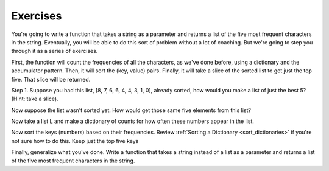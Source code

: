 ..  Copyright (C)  Brad Miller, David Ranum, Jeffrey Elkner, Peter Wentworth, Allen B. Downey, Chris
    Meyers, and Dario Mitchell.  Permission is granted to copy, distribute
    and/or modify this document under the terms of the GNU Free Documentation
    License, Version 1.3 or any later version published by the Free Software
    Foundation; with Invariant Sections being Forward, Prefaces, and
    Contributor List, no Front-Cover Texts, and no Back-Cover Texts.  A copy of
    the license is included in the section entitled "GNU Free Documentation
    License".

Exercises
---------

You're going to write a function that takes a string as a parameter and returns a list of the five
most frequent characters in the string. Eventually, you will be able to do this sort of problem without a lot of coaching. But we're going to step you through it as a series of exercises.

First, the function will count the frequencies of all the characters,
as we've done before, using a dictionary and the accumulator pattern. Then, it will sort the (key, value) pairs. Finally, it will take a slice of the sorted list to get just the top five. That slice will be returned.

Step 1. Suppose you had this list, [8, 7, 6, 6, 4, 4, 3, 1, 0], already sorted, how would you make a list of just the best 5? (Hint: take a slice).

.. tabbed:: q6

    .. tab:: Question
   

        .. actex:: session_11_1
            
            L = [8, 7, 6, 6, 4, 4, 3, 1, 0]
    
    .. tab:: Answer
    
        .. actex:: session_11_1a
        
             L = [8, 7, 6, 6, 4, 4, 3, 1, 0]
             L[:5]
            

Now suppose the list wasn't sorted yet. How would get those same five elements from this list?

.. tabbed:: q7

    .. tab:: Question

        .. actex:: session_11_2

            L = [0, 1, 6, 7, 3, 6, 8, 4, 4]
            
    .. tab:: Answer
 
         .. actex:: session_11_2a

            L = [0, 1, 6, 7, 3, 6, 8, 4, 4]
            L2 = sorted(L, reverse=True)
            L2[:5]
    
        
    
Now take a list L and make a dictionary of counts for how often these numbers appear in the list.

.. tabbed:: q8

    .. tab:: Question

        .. actex:: session_11_3
    
            L = [0, 1, 6, 7, 3, 6, 8, 4, 4, 6, 1, 6, 6, 5, 4, 4, 3, 35, 4, 11]
        

    .. tab:: Answer
    
        .. actex:: session_11_3a

            L = [0, 1, 6, 7, 3, 6, 8, 4, 4, 6, 1, 6, 6, 5, 4, 4, 3, 35, 4, 11]
            d = {}
            for x in L:
                if x in d:
                    d[x] = d[x] + 1
                else:
                    d[x] = 1
            
            
Now sort the keys (numbers) based on their frequencies. Review
:ref:`Sorting a Dictionary <sort_dictionaries>` if you're not sure how to do this. Keep just the top five keys

.. tabbed:: q9

    .. tab:: Question
    
        .. actex:: session_11_4

            L = [0, 1, 6, 7, 3, 6, 8, 4, 4, 6, 1, 6, 6, 5, 4, 4, 3, 35, 4, 11]
    
    .. tab:: Answer
    
        .. actex:: session_11_4a
        
            L = [0, 1, 6, 7, 3, 6, 8, 4, 4, 6, 1, 6, 6, 5, 4, 4, 3, 35, 4, 11]
        
            d = {}
            for x in L:
                if x in d:
                    d[x] = d[x] + 1
                else:
                    d[x] = 1

            s = sorted(d, key = lambda x: d[x], reverse=True)
            
            print(s[:5])
            

Finally, generalize what you've done. Write a function that takes a string instead of a list as a parameter and returns a list of the five
most frequent characters in the string.

.. tabbed:: q10

    .. tab:: Question

        .. actex:: session_11_5

    .. tab:: Answer
    
        .. actex:: session_11_5a
        
            def five_most_frequent(s):
                d = {}
                for x in s:
                    if x in d:
                        d[x] = d[x] + 1
                    else:
                        d[x] = 1
                
                s = sorted(d, key = lambda x: d[x], reverse=True)
            
                return s[:5]
                
            =====

            from unittest.gui import TestCaseGui

            class myTests(TestCaseGui):

               def testOne(self):
                  self.assertEqual(five_most_frequent("aaaaaabbbbbccccdefggghijkk"), ['a', 'b', 'c', 'g', 'k'], "Checking the value returned from using five_most_frequent.")

            myTests().main()            
    
